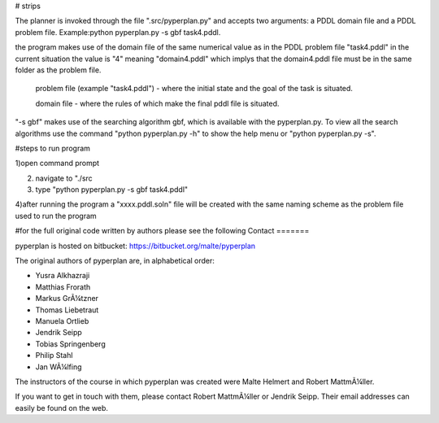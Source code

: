 # strips

The planner is invoked through the file ".src/pyperplan.py" and accepts two arguments: a PDDL domain file and a PDDL problem file. Example:python pyperplan.py -s gbf task4.pddl.

the program makes use of the domain file of the same numerical value as in the PDDL problem file "task4.pddl" in the current situation the value is "4" meaning "domain4.pddl" which implys that the domain4.pddl file must be in the same folder as the problem file.

 problem file (example "task4.pddl")  - where the initial state and the goal of the task is situated.
 
 domain file - where the rules of which make the final pddl file is situated.

"-s gbf" makes use of the searching algorithm gbf, which is available with the pyperplan.py. To view all the search algorithms use the command "python pyperplan.py -h" to show the help menu or "python pyperplan.py -s".

#steps to run program

1)open command prompt
 
2) navigate to "./src

3) type "python pyperplan.py -s gbf task4.pddl"

4)after running the program a "xxxx.pddl.soln" file will be created with the same naming scheme as the problem file used to run the program

#for the full original code written by authors please see  the following
Contact
=======

pyperplan is hosted on bitbucket: https://bitbucket.org/malte/pyperplan

The original authors of pyperplan are, in alphabetical order:

* Yusra Alkhazraji
* Matthias Frorath
* Markus GrÃ¼tzner
* Thomas Liebetraut
* Manuela Ortlieb
* Jendrik Seipp
* Tobias Springenberg
* Philip Stahl
* Jan WÃ¼lfing

The instructors of the course in which pyperplan was created were
Malte Helmert and Robert MattmÃ¼ller.

If you want to get in touch with them, please contact Robert MattmÃ¼ller or
Jendrik Seipp. Their email addresses can easily be found on the web.

